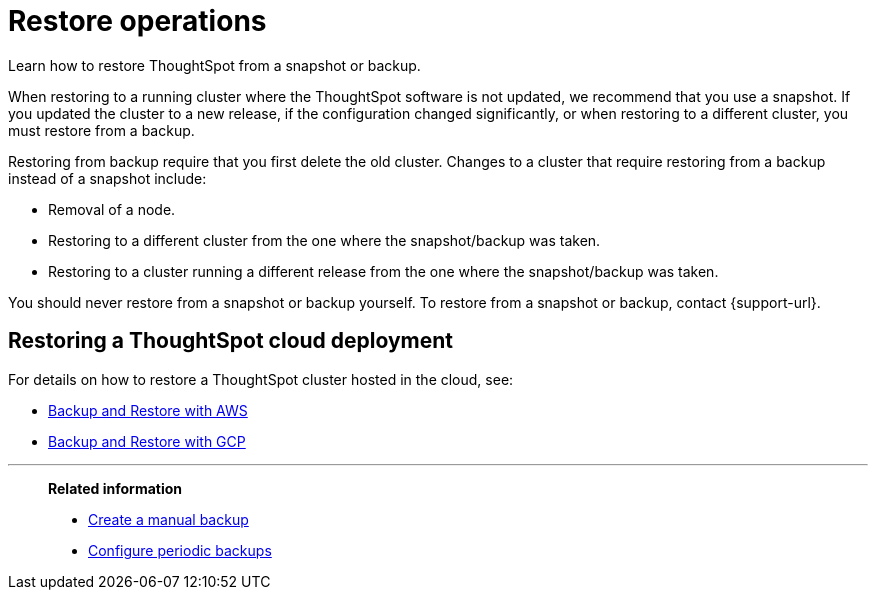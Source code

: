 = Restore operations
:last_updated: 3/10/2020
:experimental:
:linkattrs:

Learn how to restore ThoughtSpot from a snapshot or backup.

When restoring to a running cluster where the ThoughtSpot software is not updated, we recommend that you use a snapshot.
If you updated the cluster to a new release, if the configuration changed significantly, or when restoring to a different cluster, you must restore from a backup.

Restoring from backup require that you first delete the old cluster.
Changes to a cluster that require restoring from a backup instead of a snapshot include:

* Removal of a node.
* Restoring to a different cluster from the one where the snapshot/backup was taken.
* Restoring to a cluster running a different release from the one where the snapshot/backup was taken.

You should never restore from a snapshot or backup yourself.
To restore from a snapshot or backup, contact {support-url}.

== Restoring a ThoughtSpot cloud deployment

For details on how to restore a ThoughtSpot cluster hosted in the cloud, see:

* xref:aws-backup-restore.adoc[Backup and Restore with AWS]
* xref:gcp-backup-restore.adoc[Backup and Restore with GCP]

'''
> **Related information**
>
> * xref:backup-manual.adoc[Create a manual backup]
> * xref:backup-configure-schedule.adoc[Configure periodic backups]
